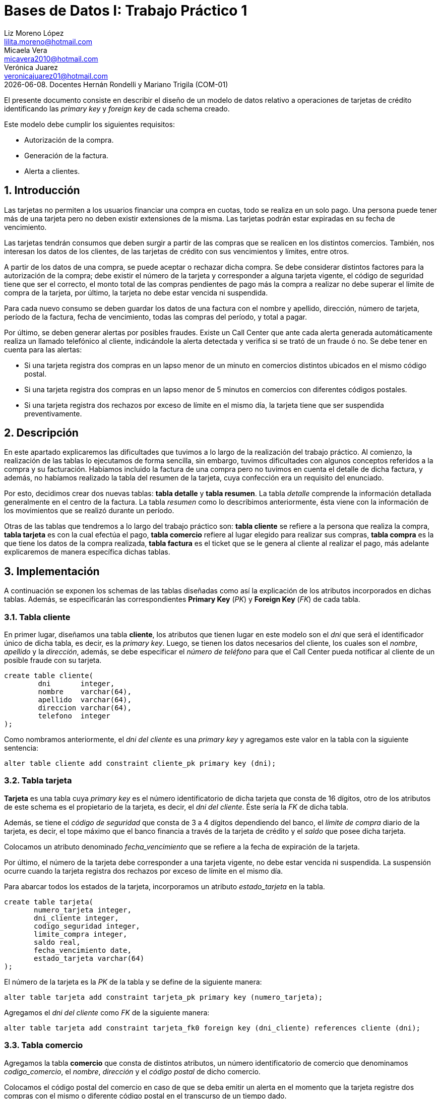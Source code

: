 = Bases de Datos I: Trabajo Práctico 1 
Liz Moreno López <lilita.moreno@hotmail.com>; Micaela Vera <micavera2010@hotmail.com>; Verónica Juarez <veronicajuarez01@hotmail.com>
{docdate}. Docentes Hernán Rondelli y Mariano Trigila (COM-01)
:numbered:
:source-highlighter: pygments
:tabsize: 4

El presente documento consiste en describir el diseño de un modelo de
datos relativo a operaciones de tarjetas de crédito identificando las
_primary key_ y _foreign key_ de cada schema creado. 

Este modelo debe cumplir los siguientes requisitos:

- Autorización de la compra.
- Generación de la factura. 
- Alerta a clientes.

== Introducción

Las tarjetas no permiten a los usuarios financiar una compra en cuotas,
todo se realiza en un solo pago. Una persona puede tener más de una
tarjeta pero no deben existir extensiones de la misma. Las tarjetas
podrán estar expiradas en su fecha de vencimiento.

Las tarjetas tendrán consumos que deben surgir a partir de las compras
que se realicen en los distintos comercios.  También, nos interesan los
datos de los clientes, de las tarjetas de crédito con sus vencimientos y
límites, entre otros. 

A partir de los datos de una compra, se puede aceptar o rechazar dicha
compra. Se debe considerar distintos factores para la autorización de la
compra; debe existir el número de la tarjeta y corresponder a alguna
tarjeta vigente, el código de seguridad tiene que ser el correcto, el
monto total de las compras pendientes de pago más la compra a realizar
no debe superar el límite de compra de la tarjeta, por último, la
tarjeta no debe estar vencida ni suspendida.

Para cada nuevo consumo se deben guardar los datos de una factura con el
nombre y apellido, dirección, número de tarjeta, período de la factura,
fecha de vencimiento, todas las compras del período, y total a pagar.

Por último, se deben generar alertas por posibles fraudes. Existe un
Call Center que ante cada alerta generada automáticamente realiza un
llamado telefónico al cliente, indicándole la alerta detectada y
verifica si se trató de un fraude ó no.  Se debe tener en cuenta para
las alertas:

- Si una tarjeta registra dos compras en un lapso menor de un minuto en comercios distintos ubicados en el mismo código postal.
- Si una tarjeta registra dos compras en un lapso menor de 5 minutos en comercios con diferentes códigos postales.
- Si una tarjeta registra dos rechazos por exceso de límite en el mismo día, la tarjeta tiene que ser suspendida preventivamente.

== Descripción

En este apartado explicaremos las dificultades que tuvimos a lo largo de
la realización del trabajo práctico.  Al comienzo, la realización de las
tablas lo ejecutamos de forma sencilla, sin embargo, tuvimos
dificultades con algunos conceptos referidos a la compra y su
facturación. Habíamos incluido la factura de una compra pero no tuvimos
en cuenta el detalle de dicha factura, y además, no habíamos realizado
la tabla del resumen de la tarjeta, cuya confección era un requisito del
enunciado.

Por esto, decidimos crear dos nuevas tablas: *tabla detalle* y *tabla
resumen*. La tabla _detalle_ comprende la información detallada
generalmente en el centro de la factura. La tabla _resumen_ como lo
describimos anteriormente, ésta viene con la información de los
movimientos que se realizó durante un período. 

Otras de las tablas que tendremos a lo largo del trabajo práctico son:
*tabla cliente* se refiere a la persona que realiza la compra, *tabla
tarjeta* es con la cual efectúa el pago, *tabla comercio* refiere al
lugar elegido para realizar sus compras, *tabla compra* es la que tiene
los datos de la compra realizada, *tabla factura* es el ticket que se le
genera al cliente al realizar el pago, más adelante explicaremos de
manera específica dichas tablas. 

== Implementación

A continuación se exponen los schemas de las tablas diseñadas como así
la explicación de los atributos incorporados en dichas tablas. Además,
se especificarán las correspondientes *Primary Key* (_PK_) y *Foreign
Key* (_FK_) de cada tabla.

=== Tabla cliente

En primer lugar, diseñamos una tabla *cliente*, los atributos que tienen
lugar en este modelo son el _dni_ que será el identificador único de
dicha tabla, es decir, es la _primary key_. Luego, se tienen los datos
necesarios del cliente, los cuales son el _nombre_, _apellido_ y la
_dirección_, además, se debe especificar el _número de teléfono_ para
que el Call Center pueda notificar al cliente de un posible fraude con
su tarjeta.

[source, sql]
----
create table cliente(
        dni       integer,
        nombre    varchar(64),
        apellido  varchar(64),
        direccion varchar(64),
        telefono  integer
);   
----

Como nombramos anteriormente, el _dni del cliente_ es una _primary key_
y agregamos este valor en la tabla con la siguiente sentencia:

[source, sql]
----
alter table cliente add constraint cliente_pk primary key (dni); 
----

=== Tabla tarjeta

*Tarjeta* es una tabla cuya _primary key_ es el número identificatorio
de dicha tarjeta que consta de 16 dígitos, otro de los atributos de este
schema es el propietario de la tarjeta, es decir,  el _dni del cliente_.
Éste sería la _FK_ de dicha tabla. 

Además, se tiene el _código de seguridad_ que consta de 3 a 4 dígitos
dependiendo del banco, el _límite de compra_ diario de la tarjeta, es
decir, el tope máximo que el banco financia a través de la tarjeta de
crédito y el _saldo_ que posee dicha tarjeta.

Colocamos un atributo denominado _fecha_vencimiento_ que se refiere a la
fecha de expiración de la tarjeta.

Por último, el número de la tarjeta debe corresponder a una tarjeta
vigente, no debe estar vencida ni suspendida. La suspensión ocurre
cuando la tarjeta registra dos rechazos por exceso de límite en el mismo
día.

Para abarcar todos los estados de la tarjeta, incorporamos un atributo
_estado_tarjeta_ en la tabla.

[source,sql]
----
create table tarjeta(
       numero_tarjeta integer,
       dni_cliente integer,
       codigo_seguridad integer,
       limite_compra integer,
       saldo real,
       fecha_vencimiento date,
       estado_tarjeta varchar(64)      
);
----

El número de la tarjeta es la _PK_ de la tabla y se define de la
siguiente manera:

[source,sql]
----
alter table tarjeta add constraint tarjeta_pk primary key (numero_tarjeta);
----

Agregamos el _dni del cliente_ como _FK_ de la siguiente manera:

[source,sql]
----
alter table tarjeta add constraint tarjeta_fk0 foreign key (dni_cliente) references cliente (dni);
----

=== Tabla comercio

Agregamos la tabla *comercio* que consta de distintos atributos, un
número identificatorio de comercio que denominamos _codigo_comercio_, el
_nombre_, _dirección_ y el _código postal_ de dicho comercio.

Colocamos el código postal del comercio en caso de que se deba emitir un
alerta en el momento que la tarjeta registre dos compras con el mismo o
diferente código postal en el transcurso de un tiempo dado.

[source,sql]
----
create table comercio(
        codigo_comercio integer,
        nombre varchar(64),
        direccion varchar(64),
        codigo_postal integer
); 
----

Añadimos la _PK_ de la tabla _comercio_ con la siguiente sentencia:

[source,sql]
----
alter table comercio add constraint comercio_pk primary key (codigo_comercio);
----

=== Tabla compra

La tabla *compra* cuya _primary key_ es el número identificatorio de
dicha compra, otro de los atributos de este schema es el _código del
comercio_ donde se realizó la compra, _numero_tarjeta_ del cliente ya
que el pago de la compra se realiza con la tarjeta de crédito. Además,
tenemos los atributos _fecha_ y _horario_ que se refieren a las compras
en un lapso de tiempo como ya mencionamos en la introducción y su
respectivo _monto_.

[source,sql]
----
create table compra(
	    codigo_compra integer,
        codigo_comercio integer,
		numero_tarjeta integer,
		fecha date, --timestamp 2011-06-26T15:34
		horario time,
        monto real
);
----

El código de la compra es la _PK_ de la tabla y se define de la
siguiente manera:

[source,sql]
----
alter table compra add constraint compra_pk primary key (codigo_compra);
----

Agregamos al _codigo_comercio_ como una _FK_ para indicar el comercio
donde se realizó la compra y para poder abarcar los requisitos
especificados sobre las alertas que explicamos en la introducción, y
además, el número de la tarjeta también debe ser una _FK_ para referir
con que tarjeta se efectuó dicha compra. 

Esto lo llevamos a cabo con las siguientes sentencias:

[source,sql]
----
alter table compra add contraint compra_fk0 foreign key (codigo_comercio) references comercio (codigo_comercio);
alter table compra add contraint compra_fk1 foreign key (numero_tarjeta) references tarjeta (numero_tarjeta);
----

=== Tabla factura

Una *factura* es un documento de índole comercial que indica la
compra-venta de un bien o servicio, tiene validez legal y fiscal, entre
otras cosas, debe incluir toda la información de la operación.

Entre la información que incluye una factura son: el _codigo_factura_
que es la _primary key_ de la tabla, el _codigo_compra_ que se refiere
dicha factura, _numero_tarjeta_ del cliente, además se tiene los
atributos _codigo_comercio_ y el _monto_.

Como toda *factura*, ésta incluye el detalle de cada artículo, para
esto, creamos el atributo _detalle_articulo_ que tambien es una _FK_ de
la tabla.

[source,sql]
----
create table factura(
	    codigo_factura integer,
        codigo_compra integer,
		numero_tarjeta integer,
		codigo_comercio integer,
		monto real
		-- detalle_articulo integer
);
----

Añadimos la _PK_ de la tabla _factura_ de la siguiente manera:
[source,sql]
----
alter table factura add constraint factura_pk primary key (codigo_factura);
----

También añadimos las _FK's_ de la tabla _factura_ de la siguiente manera:

[source,sql]
----
alter table factura add constraint factura_fk0 foreign key (codigo_compra) references compra (codigo_compra);

alter table factura add constraint factura_fk1 foreign key (numero_tarjeta) references tarjeta (numero_tarjeta);

alter table factura add constraint factura_fk2 foreign key (codigo_comercio) references comercio (codigo_comercio);

alter table factura add constraint factura_fk3 foreign key (detalle_articulo) references detalle (codigo_articulo);
----


=== Tabla detalle
El *detalle* de la factura generalmente se encuentra en el centro de la misma. La _primary key_ de esta tabla es _codigo_articulo_ que es el número que identifica el artículo comprado.
Además, posee los siguientes atributos: _cantidad_ se refiere a la cantidad de artículos comprados y el _precio_unitario_ del artículo.

[source,sql]
----
create table detalle(
		detalle_id int,
	    codigo_factura integer,
	    codigo_articulo integer,
		cantidad integer,
		precio_unitario real
);
----

Añadimos la _PK_ del detalle de la siguiente manera:

[source,sql]
----
alter table detalle add constraint detalle_pk primary key (codigo_articulo);
----

=== Tabla resumen

El *resumen* de la *tarjeta* es un documento donde se encuentra toda la información de las compras realizadas durante un período dado indicando el monto total a pagar. 

La tabla *resumen* cuyas  _foreign key_ son: _codigo_factura_ y
_numero_tarjeta_. Otros atributos de la tabla son: _fecha_vencimiento_ y
_periodo_facturado_ se refiere al período mensual en el que se facturan
las compras de cada mes.

[source,sql]
----
create table resumen(
        codigo_resumen,
	    --codigo_factura integer,
		periodo_facturado integer,
		fecha_vencimiento date,
		total_pagar real,
		numero_tarjeta integer
);		
----

El número que identifica el resumen es _codigo_resumen_ y se declara de la siguiente forma:

[source,sql]
----
alter table resumen add constraint resumen_pk primary key (codigo_resumen);
----

Añadimos las _FK's_ de la tabla _resumen_ de la siguiente manera:

----
alter table resumen add constraint resumen_fk0 foreign key (codigo_factura) references factura (codigo_factura);
alter table resumen add constraint resumen_fk1 foreign key (numero_tarjeta) references tarjeta (numero_tarjeta);
----

== Conclusiones

Este trabajo práctico se ha realizado con el objetivo de diseñar y
explicar un modelo de datos relativo a tarjetas de crédito. Para llegar
a ese objetivo se tuvo que realizar los distintos schemas para cubrir
con todos los requerimientos solicitados.

Para concluir, la ejecución de este trabajo práctico nos resultó
satisfactorio, pero como describimos anteriormente se tuvieron algunas
dificultades que supimos resolverlas eficazmente.

Estas dificultades diferían en cuanto al concepto de compra y su
facturación, para ello, separamos algunos atributos que no deberían
haber estado en una misma tabla, y además, realizamos la contrucción de
las tablas _detalle_ y _resumen_.
